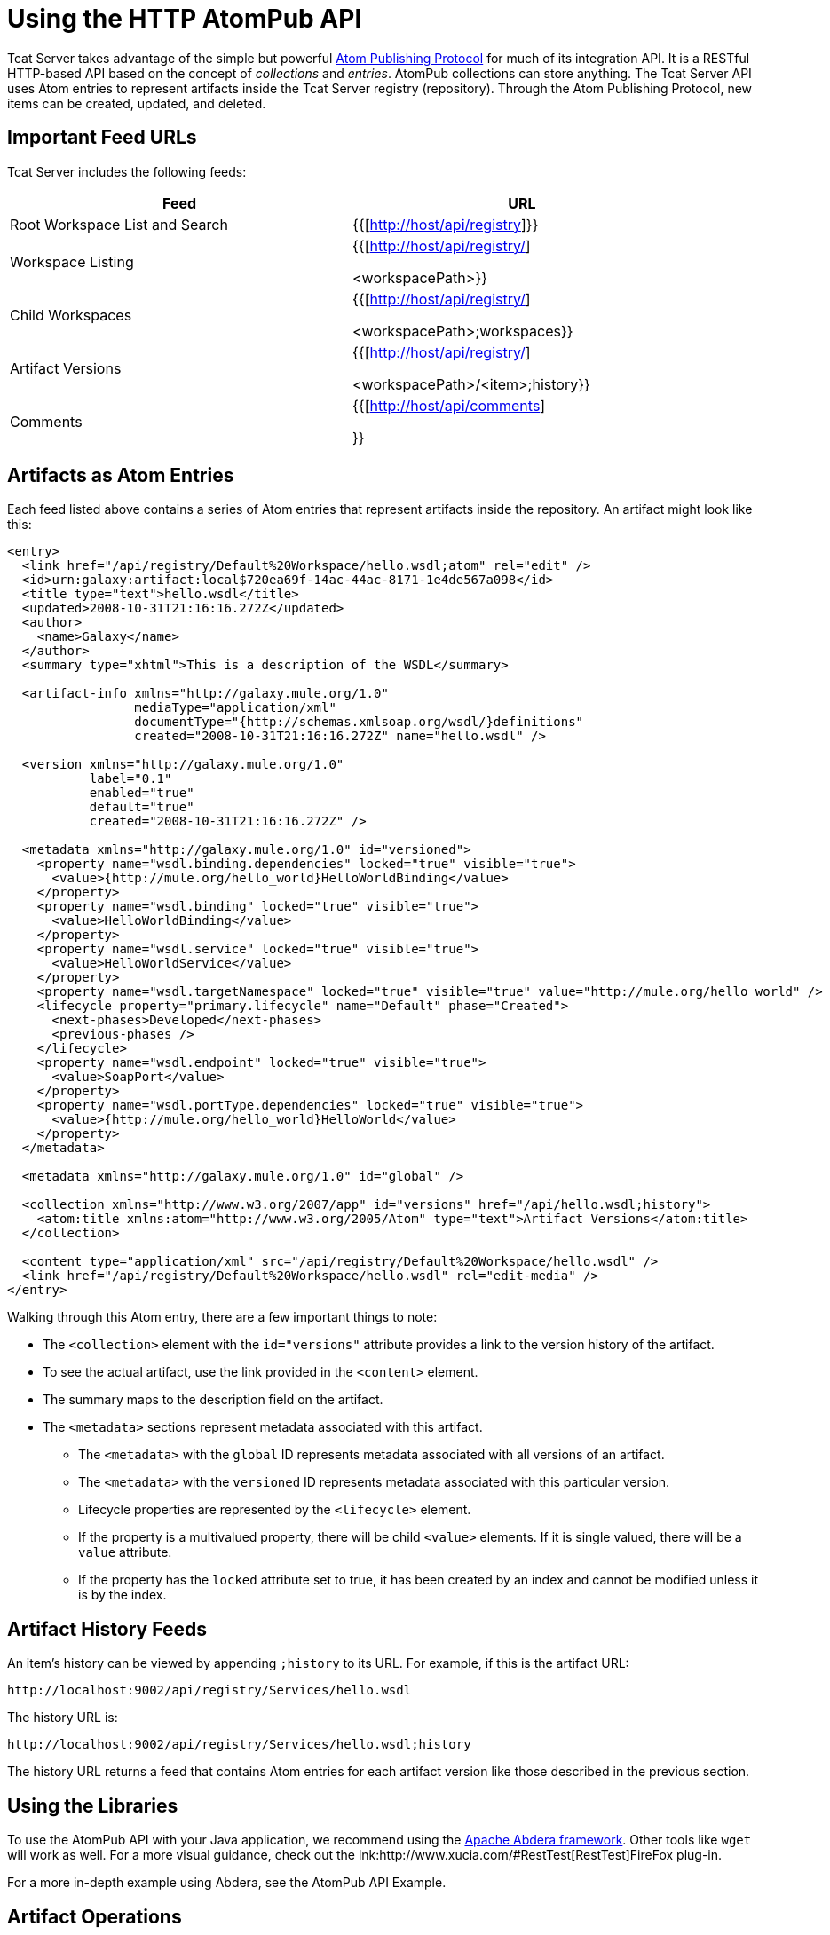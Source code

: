 = Using the HTTP AtomPub API
:keywords: tcat, http, atompub, api

Tcat Server takes advantage of the simple but powerful http://ietfreport.isoc.org/idref/draft-ietf-atompub-protocol/[Atom Publishing Protocol] for much of its integration API. It is a RESTful HTTP-based API based on the concept of _collections_ and _entries_. AtomPub collections can store anything. The Tcat Server API uses Atom entries to represent artifacts inside the Tcat Server registry (repository). Through the Atom Publishing Protocol, new items can be created, updated, and deleted.

== Important Feed URLs

Tcat Server includes the following feeds:

[%header,cols="2*a",width=90%]
|===
|Feed |URL
|Root Workspace List and Search |{{[http://host/api/registry]}}
|Workspace Listing |{{[http://host/api/registry/] +

<workspacePath>}}
|Child Workspaces |{{[http://host/api/registry/] +

<workspacePath>;workspaces}}
|Artifact Versions |{{[http://host/api/registry/] +

<workspacePath>/<item>;history}}
|Comments |{{[http://host/api/comments]

}}
|===

== Artifacts as Atom Entries

Each feed listed above  contains a series of Atom entries that represent artifacts inside the repository. An artifact might look like this:

[source, xml, linenums]
----
<entry>
  <link href="/api/registry/Default%20Workspace/hello.wsdl;atom" rel="edit" />
  <id>urn:galaxy:artifact:local$720ea69f-14ac-44ac-8171-1e4de567a098</id>
  <title type="text">hello.wsdl</title>
  <updated>2008-10-31T21:16:16.272Z</updated>
  <author>
    <name>Galaxy</name>
  </author>
  <summary type="xhtml">This is a description of the WSDL</summary>

  <artifact-info xmlns="http://galaxy.mule.org/1.0"
                 mediaType="application/xml"
                 documentType="{http://schemas.xmlsoap.org/wsdl/}definitions"
                 created="2008-10-31T21:16:16.272Z" name="hello.wsdl" />

  <version xmlns="http://galaxy.mule.org/1.0"
           label="0.1"
           enabled="true"
           default="true"
           created="2008-10-31T21:16:16.272Z" />

  <metadata xmlns="http://galaxy.mule.org/1.0" id="versioned">
    <property name="wsdl.binding.dependencies" locked="true" visible="true">
      <value>{http://mule.org/hello_world}HelloWorldBinding</value>
    </property>
    <property name="wsdl.binding" locked="true" visible="true">
      <value>HelloWorldBinding</value>
    </property>
    <property name="wsdl.service" locked="true" visible="true">
      <value>HelloWorldService</value>
    </property>
    <property name="wsdl.targetNamespace" locked="true" visible="true" value="http://mule.org/hello_world" />
    <lifecycle property="primary.lifecycle" name="Default" phase="Created">
      <next-phases>Developed</next-phases>
      <previous-phases />
    </lifecycle>
    <property name="wsdl.endpoint" locked="true" visible="true">
      <value>SoapPort</value>
    </property>
    <property name="wsdl.portType.dependencies" locked="true" visible="true">
      <value>{http://mule.org/hello_world}HelloWorld</value>
    </property>
  </metadata>

  <metadata xmlns="http://galaxy.mule.org/1.0" id="global" />

  <collection xmlns="http://www.w3.org/2007/app" id="versions" href="/api/hello.wsdl;history">
    <atom:title xmlns:atom="http://www.w3.org/2005/Atom" type="text">Artifact Versions</atom:title>
  </collection>

  <content type="application/xml" src="/api/registry/Default%20Workspace/hello.wsdl" />
  <link href="/api/registry/Default%20Workspace/hello.wsdl" rel="edit-media" />
</entry>
----

Walking through this Atom entry, there are a few important things to note:

* The `<collection>` element with the `id="versions"` attribute provides a link to the version history of the artifact.
* To see the actual artifact, use the link provided in the `<content>` element.
* The summary maps to the description field on the artifact.
* The `<metadata>` sections represent metadata associated with this artifact.
** The `<metadata>` with the `global` ID represents metadata associated with all versions of an artifact.
** The `<metadata>` with the `versioned` ID represents metadata associated with this particular version.
** Lifecycle properties are represented by the `<lifecycle>` element.
** If the property is a multivalued property, there will be child `<value>` elements. If it is single valued, there will be a `value` attribute.
** If the property has the `locked` attribute set to true, it has been created by an index and cannot be modified unless it is by the index.

== Artifact History Feeds

An item's history can be viewed by appending `;history` to its URL. For example, if this is the artifact URL:

[source, code, linenums]
----
http://localhost:9002/api/registry/Services/hello.wsdl
----

The history URL is:

[source, code, linenums]
----
http://localhost:9002/api/registry/Services/hello.wsdl;history
----

The history URL returns a feed that contains Atom entries for each artifact version like those described in the previous section.

== Using the Libraries

To use the AtomPub API with your Java application, we recommend using the link:http://incubator.apache.org/abdera/[Apache Abdera framework]. Other tools like `wget` will work as well. For a more visual guidance, check out the lnk:http://www.xucia.com/#RestTest[RestTest]FireFox plug-in.

For a more in-depth example using Abdera, see the AtomPub API Example.

== Artifact Operations

The following table summarizes the operations that can be performed on the AtomPub API.

[%header,cols="4*"]
|===
|HTTP Verb |URL |Data |Description
|GET |/api/registry |None |Gets all the artifacts in the repository
|GET |/api/registry/WORKSPACE |None |Gets an Atom feed of the artifacts and workspaces inside the workspace
|GET |/api/registry/WORKSPACE;atom |None |Gets an Atom entry representation of the workspace
|GET |/api/registry/WORKSPACE/ARTIFACT |None |Gets an artifact
|POST |/api/registry/WORKSPACE |An artifact |Add a new artifact. See below for details.
|POST |/api/registry/WORKSPACE;workspaces |A workspace Atom entry |Creates a new workspace. See below for details.
|PUT |/api/registry/WORKSPACE/ARTIFACT |An artifact |Adds a new version of an artifact. See below for details.
|PUT |/api/registry/WORKSPACE/ITEM;atom |An Atom representation of an artifact |Updates an artifact's metadata in the registry
|DELETE |/api/registry/WORKSPACE |An artifact or workspace |Deletes an artifact or workspace
|===

== Browsing the Repository

This section describes how you can browse the repository through query parameters or URL encoding.

=== Querying the Repository

You can extend a URL with a query parameter to search the repository. Following are some example queries.

==== Selecting All XML Schema Artifacts

*Query*:

[source, code, linenums]
----
select artifact where documentType = {http://www.w3.org/2001/XMLSchema}schema
----

*URL*:

[source, code, linenums]
----
http://localhost:8080/api/registry?q=select%20artifact%20where%20documentType%20=%20%7Bhttp://www.w3.org/2001/
XMLSchema%7Dschema
----

==== Selecting All JAR Artifacts

*Query*:

[source, code, linenums]
----
select artifact where contentType = 'application/java-archive'
----

*URL*:

[source, code, linenums]
----
http://localhost:8080/api/registry?q=select%20artifact%20where%contentType%20=%20'application/java-archive
----

=== URL Encoding

If you are using http://incubator.apache.org/abdera[Abdera] for your client code, the handy `org.apache.abdera.i18n.text.UrlEncoding` class has an encode method that can do this for you:

[source, code, linenums]
----
import org.apache.abdera.i18n.text.UrlEncoding;
import org.apache.abdera.i18n.text.CharUtils.Profile;

String encodedQuery = UrlEncoding.encode("select artifact where ...", Profile.PATH.filter());
----

*Note*: If you're using Abdera 0.3.0, you must use the `EncodingUtil.sanitize()` method instead.

For a reference on which characters must be URL-encoded, see link:http://www.blooberry.com/indexdot/html/topics/urlencoding.htm[this page].

Replace any of these characters in your query with the appropriate encoded character. For instance, if you were encoding "select artifact", you would replace the space with `%20`, as that is the URL-encoded representation of the space character.

== Adding an Artifact

When you add an artifact, you must supply additional HTTP headers that specify the workspace and artifact version:

* The "X-Artifact-Version": the version label of the artifact you are POSTing.
* The "Slug" header: used to determine the name of the artifact in the repository.

A typical HTTP POST  looks like this:

[source, code, linenums]
----
POST /api/registry/WORKSPACE HTTP/1.0
Authorization: Basic YWRtaW46YWRtaW4=
Host: localhost:8080
Content-Type: text/plain
X-Artifact-Version: 1.0
Slug: test.txt
----

Here's an example using `wget`:

[source, code, linenums]
----
$ wget --post-file=YOURFILE --http-user=admin --http-password=admin -S \
--header="X-Artifact-Version: 0.1" \
--header="Slug: ARTIFACT_NAME"
http://localhost:8080/api/registry/Default%20Workspace
----

=== Adding a New Artifact Version

Adding a new artifact version is very similar to adding a new artifact, with the following exceptions:

* Use the PUT verb
* Use the URL of the artifact in the repository
* Specify an X-Artifact-Version header

For example:

[source, code, linenums]
----
PUT /api/registry/WORKSPACE/ARTIFACT HTTP/1.0
Authorization: Basic YWRtaW46YWRtaW4=
Host: localhost:8080
Content-Type: text/plain
X-Artifact-Version: 0.2

... data ...
----

== Adding a Workspace

To add a workspace, post an Atom entry that represents the workspace to the parent workspace. For example:

[source, code, linenums]
----
POST /api/registry/Default%20Workspace;workspaces HTTP/1.0
Authorization: Basic YWRtaW46YWRtaW4=
Host: localhost:8080
Content-Type: application/atom+xml;type=entry

<entry xmlns="http://www.w3.org/2005/Atom">
  <title type="text">MyNewWorkspace</title>
  <updated>2015-08-10T01:12:38.758Z</updated>
  <author>
    <name>Ignored</name>
  </author>
  <id>urn:uuid:8D931B8E837772B5521204074758762</id>
  <content type="text"></content>
</entry>
----

This  creates a new workspace called "MyNewWorkspace" in the parent workspace "Default Workspace".

To add a top-level workspace, POST to `/api/registry`. This workspace  then is listed in `/api/registry;workspaces`.

== Editing an Artifact's Metadata

To edit an artifact's metadata, PUT a new Atom entry representation to the artifact URL. You can update the artifact's description, metadata, and lifecycle information.

For example, you could use this HTTP request to update the description of your artifact:

[source, code, linenums]
----
PUT /api/registry/Default%20Workspace/hello.wsdl;atom HTTP/1.0
Authorization: Basic YWRtaW46YWRtaW4=
Host: localhost:8080
Content-Type: application/atom+xml;type=entry

<entry xmlns="http://www.w3.org/2005/Atom">
  <link href="/api/registry/Default%20Workspace/hello_world.wsdl;atom?version=0.2" rel="edit" />
  <id>urn:galaxy:artifact:50d245b3-8855-4d4d-83f6-2351ae0b23b6:0.2</id>
  <title type="text">hello_world.wsdl Version 0.2</title>
  <updated>2015-08-10T00:57:07.116Z</updated>
  <author>
    <name>Galaxy</name>
  </author>
  <summary type="xhtml">
    This  becomes your new artifact description.
  </summary>
  <content type="application/xml" src="/api/registry/Default%20Workspace/hello_world.wsdl?version=0.2" />
  <link href="/api/registry/Default%20Workspace/hello_world.wsdl?version=0.2" rel="edit-media" />
</entry>
----

*Note*: You must PUT it to the Atom representation, which means you must append `;atom` to the URL.

To edit an artifact's metadata, you include a `<metadata>` element inside your Atom entry. Any `<property>` elements inside this element are modified. In the following example, the property `favoriteSauce` is added to the artifact with a value of `ketchup`.

[source,xml, linenums]
----
<entry>
...
<metadata id="versioned" xmlns="http://galaxy.mule.org/1.0">
  <property name="favoriteSauce" value="ketchup"/>
</metadata>
...
</entry>
----
Any metadata properties that are not present are NOT deleted. To delete a metadata property, remove all value attributes and child elements:

[source,xml, linenums]
----
<metadata id="versioned" xmlns="http://galaxy.mule.org/1.0">
  <property name="propertyToDelete" />
</metadata>
----

link:/tcat-server/v/7.1.0/scripting-examples[<< Previous: *Scripting Examples*]

Next: *AtomPub API Example* >>
